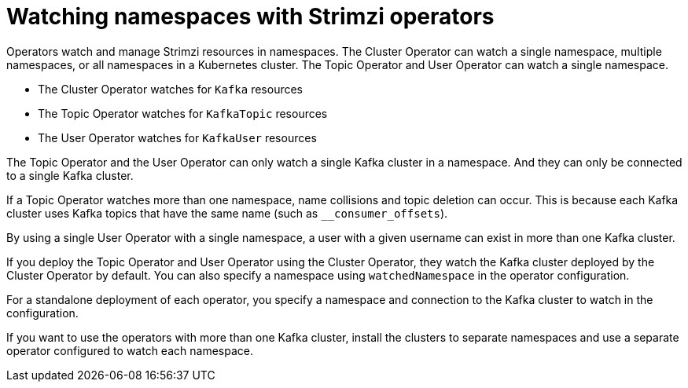 // Module included in the following assemblies:
//
// assembly-operators.adoc

[id='con-operators-namespaces-{context}']

= Watching namespaces with Strimzi operators

[role="_abstract"]
Operators watch and manage Strimzi resources in namespaces.
The Cluster Operator can watch a single namespace, multiple namespaces, or all namespaces in a Kubernetes cluster.
The Topic Operator and User Operator can watch a single namespace.

* The Cluster Operator watches for `Kafka` resources
* The Topic Operator watches for `KafkaTopic` resources
* The User Operator watches for `KafkaUser` resources 

The Topic Operator and the User Operator can only watch a single Kafka cluster in a namespace.
And they can only be connected to a single Kafka cluster.  

If a Topic Operator watches more than one namespace, name collisions and topic deletion can occur. This is because each Kafka cluster uses Kafka topics that have the same name (such as `__consumer_offsets`). 

By using a single User Operator with a single namespace, a user with a given username can exist in more than one Kafka cluster.    

If you deploy the Topic Operator and User Operator using the Cluster Operator, they watch the Kafka cluster deployed by the Cluster Operator by default.
You can also specify a namespace using `watchedNamespace` in the operator configuration.

For a standalone deployment of each operator, you specify a namespace and connection to the Kafka cluster to watch in the configuration.

If you want to use the operators with more than one Kafka cluster, install the clusters to separate namespaces and use a separate operator configured to watch each namespace.